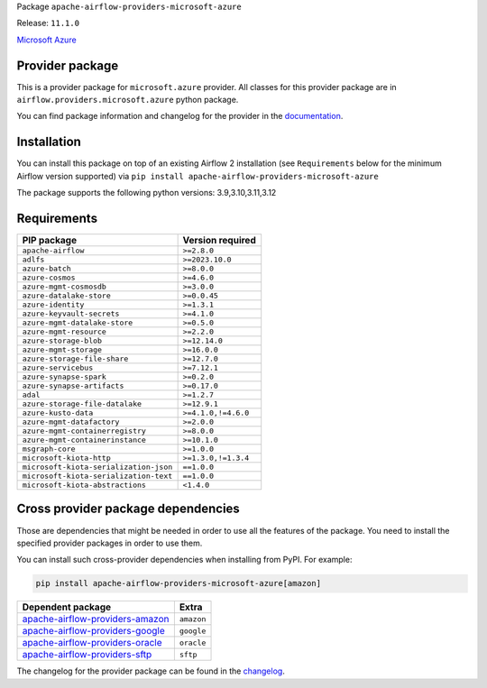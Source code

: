 
.. Licensed to the Apache Software Foundation (ASF) under one
   or more contributor license agreements.  See the NOTICE file
   distributed with this work for additional information
   regarding copyright ownership.  The ASF licenses this file
   to you under the Apache License, Version 2.0 (the
   "License"); you may not use this file except in compliance
   with the License.  You may obtain a copy of the License at

..   http://www.apache.org/licenses/LICENSE-2.0

.. Unless required by applicable law or agreed to in writing,
   software distributed under the License is distributed on an
   "AS IS" BASIS, WITHOUT WARRANTIES OR CONDITIONS OF ANY
   KIND, either express or implied.  See the License for the
   specific language governing permissions and limitations
   under the License.

 .. Licensed to the Apache Software Foundation (ASF) under one
    or more contributor license agreements.  See the NOTICE file
    distributed with this work for additional information
    regarding copyright ownership.  The ASF licenses this file
    to you under the Apache License, Version 2.0 (the
    "License"); you may not use this file except in compliance
    with the License.  You may obtain a copy of the License at

 ..   http://www.apache.org/licenses/LICENSE-2.0

 .. Unless required by applicable law or agreed to in writing,
    software distributed under the License is distributed on an
    "AS IS" BASIS, WITHOUT WARRANTIES OR CONDITIONS OF ANY
    KIND, either express or implied.  See the License for the
    specific language governing permissions and limitations
    under the License.

 .. NOTE! THIS FILE IS AUTOMATICALLY GENERATED AND WILL BE
    OVERWRITTEN WHEN PREPARING PACKAGES.

 .. IF YOU WANT TO MODIFY TEMPLATE FOR THIS FILE, YOU SHOULD MODIFY THE TEMPLATE
    `PROVIDER_README_TEMPLATE.rst.jinja2` IN the `dev/breeze/src/airflow_breeze/templates` DIRECTORY


Package ``apache-airflow-providers-microsoft-azure``

Release: ``11.1.0``


`Microsoft Azure <https://azure.microsoft.com/>`__


Provider package
----------------

This is a provider package for ``microsoft.azure`` provider. All classes for this provider package
are in ``airflow.providers.microsoft.azure`` python package.

You can find package information and changelog for the provider
in the `documentation <https://airflow.apache.org/docs/apache-airflow-providers-microsoft-azure/11.1.0/>`_.

Installation
------------

You can install this package on top of an existing Airflow 2 installation (see ``Requirements`` below
for the minimum Airflow version supported) via
``pip install apache-airflow-providers-microsoft-azure``

The package supports the following python versions: 3.9,3.10,3.11,3.12

Requirements
------------

======================================  ===================
PIP package                             Version required
======================================  ===================
``apache-airflow``                      ``>=2.8.0``
``adlfs``                               ``>=2023.10.0``
``azure-batch``                         ``>=8.0.0``
``azure-cosmos``                        ``>=4.6.0``
``azure-mgmt-cosmosdb``                 ``>=3.0.0``
``azure-datalake-store``                ``>=0.0.45``
``azure-identity``                      ``>=1.3.1``
``azure-keyvault-secrets``              ``>=4.1.0``
``azure-mgmt-datalake-store``           ``>=0.5.0``
``azure-mgmt-resource``                 ``>=2.2.0``
``azure-storage-blob``                  ``>=12.14.0``
``azure-mgmt-storage``                  ``>=16.0.0``
``azure-storage-file-share``            ``>=12.7.0``
``azure-servicebus``                    ``>=7.12.1``
``azure-synapse-spark``                 ``>=0.2.0``
``azure-synapse-artifacts``             ``>=0.17.0``
``adal``                                ``>=1.2.7``
``azure-storage-file-datalake``         ``>=12.9.1``
``azure-kusto-data``                    ``>=4.1.0,!=4.6.0``
``azure-mgmt-datafactory``              ``>=2.0.0``
``azure-mgmt-containerregistry``        ``>=8.0.0``
``azure-mgmt-containerinstance``        ``>=10.1.0``
``msgraph-core``                        ``>=1.0.0``
``microsoft-kiota-http``                ``>=1.3.0,!=1.3.4``
``microsoft-kiota-serialization-json``  ``==1.0.0``
``microsoft-kiota-serialization-text``  ``==1.0.0``
``microsoft-kiota-abstractions``        ``<1.4.0``
======================================  ===================

Cross provider package dependencies
-----------------------------------

Those are dependencies that might be needed in order to use all the features of the package.
You need to install the specified provider packages in order to use them.

You can install such cross-provider dependencies when installing from PyPI. For example:

.. code-block:: bash

    pip install apache-airflow-providers-microsoft-azure[amazon]


====================================================================================================  ==========
Dependent package                                                                                     Extra
====================================================================================================  ==========
`apache-airflow-providers-amazon <https://airflow.apache.org/docs/apache-airflow-providers-amazon>`_  ``amazon``
`apache-airflow-providers-google <https://airflow.apache.org/docs/apache-airflow-providers-google>`_  ``google``
`apache-airflow-providers-oracle <https://airflow.apache.org/docs/apache-airflow-providers-oracle>`_  ``oracle``
`apache-airflow-providers-sftp <https://airflow.apache.org/docs/apache-airflow-providers-sftp>`_      ``sftp``
====================================================================================================  ==========

The changelog for the provider package can be found in the
`changelog <https://airflow.apache.org/docs/apache-airflow-providers-microsoft-azure/11.1.0/changelog.html>`_.